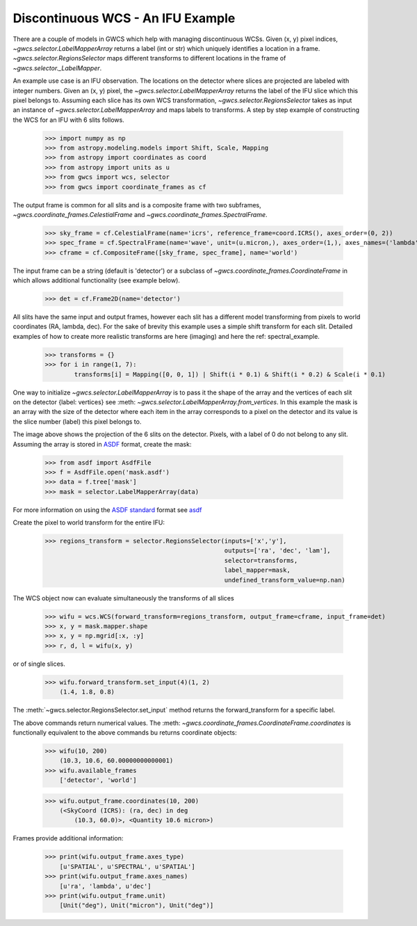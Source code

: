 Discontinuous WCS - An IFU Example
==================================

There are a couple of models in GWCS which help with managing discontinuous WCSs.
Given (x, y) pixel indices, `~gwcs.selector.LabelMapperArray` returns a label (int or str)
which uniquely identifies a location in a frame. `~gwcs.selector.RegionsSelector`
maps different transforms to different locations in the frame of `~gwcs.selector._LabelMapper`.

An example use case is an IFU observation. The locations on the detector where slices are
projected are labeled with integer numbers. Given an (x, y) pixel, the `~gwcs.selector.LabelMapperArray`
returns the label of the IFU slice which this pixel belongs to. Assuming each slice has its own WCS
transformation, `~gwcs.selector.RegionsSelector` takes as input an instance of `~gwcs.selector.LabelMapperArray`
and maps labels to transforms. A step by step example of constructing the WCS for an IFU with 6 slits follows.

  >>> import numpy as np
  >>> from astropy.modeling.models import Shift, Scale, Mapping
  >>> from astropy import coordinates as coord
  >>> from astropy import units as u
  >>> from gwcs import wcs, selector
  >>> from gwcs import coordinate_frames as cf

The output frame is common for all slits and is a composite frame with two subframes,
`~gwcs.coordinate_frames.CelestialFrame` and `~gwcs.coordinate_frames.SpectralFrame`.

  >>> sky_frame = cf.CelestialFrame(name='icrs', reference_frame=coord.ICRS(), axes_order=(0, 2))
  >>> spec_frame = cf.SpectralFrame(name='wave', unit=(u.micron,), axes_order=(1,), axes_names=('lambda',))
  >>> cframe = cf.CompositeFrame([sky_frame, spec_frame], name='world')

The input frame can be a string (default is 'detector') or a subclass of `~gwcs.coordinate_frames.CoordinateFrame`
in which allows additional functionality (see example below).

  >>> det = cf.Frame2D(name='detector')

All slits have the same input and output frames, however each slit has a different model transforming
from pixels to world coordinates (RA, lambda, dec). For the sake of brevity this example uses a simple
shift transform for each slit. Detailed examples of how to create more realistic transforms
are here (imaging) and here  the ref: spectral_example.

  >>> transforms = {}
  >>> for i in range(1, 7):
          transforms[i] = Mapping([0, 0, 1]) | Shift(i * 0.1) & Shift(i * 0.2) & Scale(i * 0.1)

One way to initialize `~gwcs.selector.LabelMapperArray` is to pass it the shape of the array and the vertices
of each slit on the detector {label: vertices} see :meth: `~gwcs.selector.LabelMapperArray.from_vertices`.
In this example the mask is an array with the size of the detector where each item in the array
corresponds to a pixel on the detector and its value is the slice number (label) this pixel
belongs to.

.. image:: ifu-regions.png

The image above shows the projection of the 6 slits on the detector. Pixels, with a label of 0 do
not belong to any slit. Assuming the array is stored in
`ASDF <https://asdf-standard.readthedocs.io/en/latest>`__ format, create the mask:

  >>> from asdf import AsdfFile
  >>> f = AsdfFile.open('mask.asdf')
  >>> data = f.tree['mask']
  >>> mask = selector.LabelMapperArray(data)

For more information on using the `ASDF standard <https://asdf-standard.readthedocs.io/en/latest/>`__ format
see `asdf <https://pyasdf.readthedocs.io/en/latest/>`__

Create the pixel to world transform for the entire IFU:

  >>> regions_transform = selector.RegionsSelector(inputs=['x','y'],
                                                   outputs=['ra', 'dec', 'lam'],
                                                   selector=transforms,
                                                   label_mapper=mask,
                                                   undefined_transform_value=np.nan)

The WCS object now can evaluate simultaneously the transforms of all slices

  >>> wifu = wcs.WCS(forward_transform=regions_transform, output_frame=cframe, input_frame=det)
  >>> x, y = mask.mapper.shape
  >>> x, y = np.mgrid[:x, :y]
  >>> r, d, l = wifu(x, y)

or of single slices.

  >>> wifu.forward_transform.set_input(4)(1, 2)
      (1.4, 1.8, 0.8)

The :meth:`~gwcs.selector.RegionsSelector.set_input` method returns the forward_transform for
a specific label.

The above commands return numerical values. The :meth: `~gwcs.coordinate_frames.CoordinateFrame.coordinates`
is functionally equivalent to the above commands bu returns coordinate objects:

  >>> wifu(10, 200)
      (10.3, 10.6, 60.00000000000001)
  >>> wifu.available_frames
      ['detector', 'world']

  >>> wifu.output_frame.coordinates(10, 200)
      (<SkyCoord (ICRS): (ra, dec) in deg
          (10.3, 60.0)>, <Quantity 10.6 micron>)

Frames provide additional information:

  >>> print(wifu.output_frame.axes_type)
      [u'SPATIAL', u'SPECTRAL', u'SPATIAL']
  >>> print(wifu.output_frame.axes_names)
      [u'ra', 'lambda', u'dec']
  >>> print(wifu.output_frame.unit)
      [Unit("deg"), Unit("micron"), Unit("deg")]
